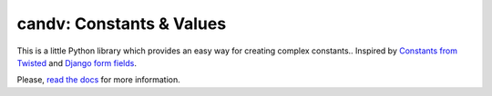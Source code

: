 candv: Constants & Values
=========================

|Build Status| |Coverage Status| |PyPi package| |Downloads|

This is a little Python library which provides an easy way for creating complex
constants.. Inspired by `Constants from Twisted <http://twistedmatrix.com/documents/current/core/howto/constants.html>`_
and `Django form fields <https://docs.djangoproject.com/en/1.6/ref/forms/fields/>`_.

Please, `read the docs <http://candv.readthedocs.org/en/latest/>`_ for more
information.

.. |Build Status| image:: https://travis-ci.org/oblalex/candv.svg?branch=master
   :target: https://travis-ci.org/oblalex/candv
.. |Coverage Status| image:: https://coveralls.io/repos/oblalex/candv/badge.png?branch=master
   :target: https://coveralls.io/r/oblalex/candv?branch=master
.. |PyPi package| image:: https://badge.fury.io/py/candv.png
   :target: http://badge.fury.io/py/candv/
.. |Downloads| image:: https://pypip.in/d/candv/badge.png
   :target: https://crate.io/packages/candv/
